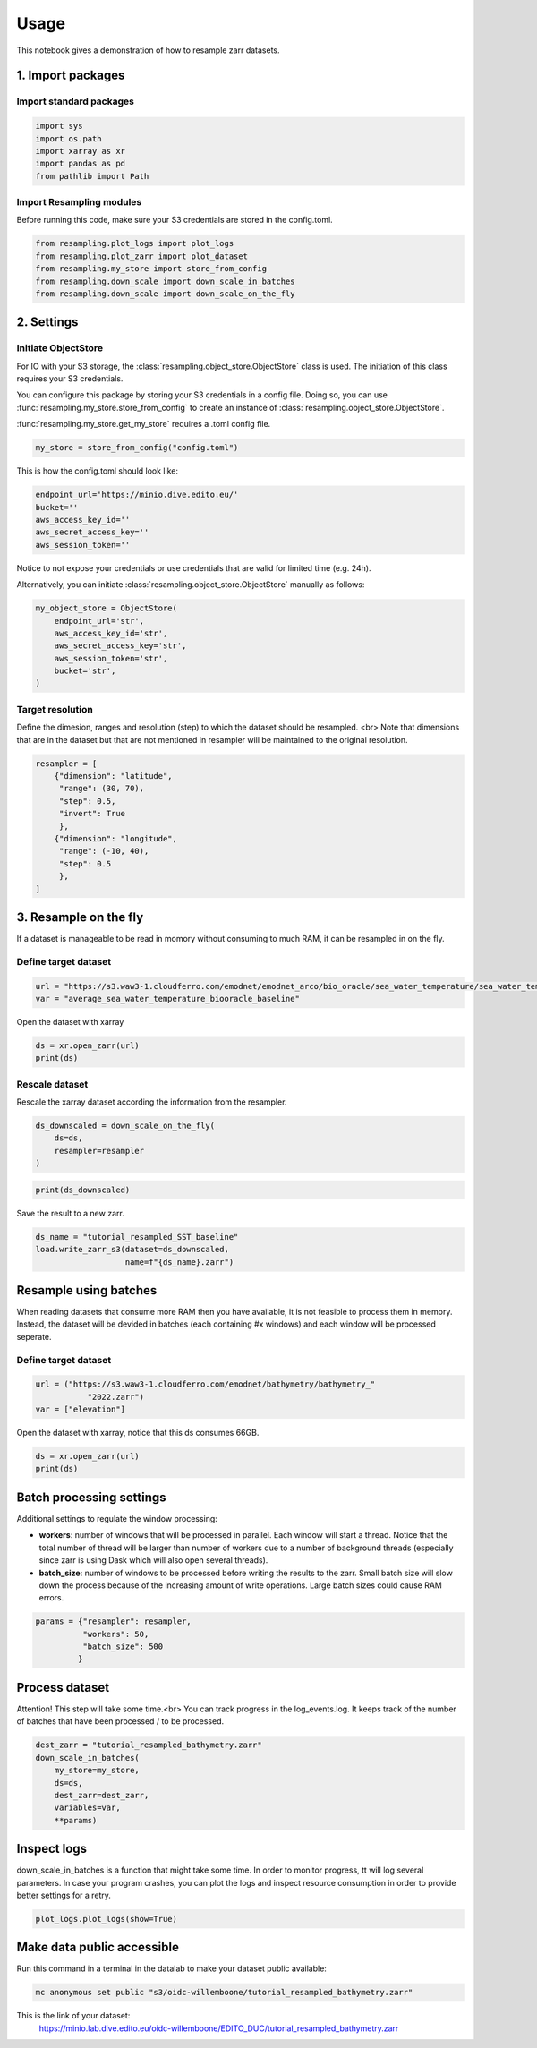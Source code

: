 Usage
=====

This notebook gives a demonstration of how to resample zarr datasets.

1. Import packages
^^^^^^^^^^^^^^^^^^

Import standard packages
""""""""""""""""""""""""

.. code-block:: python

    import sys
    import os.path
    import xarray as xr
    import pandas as pd
    from pathlib import Path

Import Resampling modules
"""""""""""""""""""""""""

Before running this code, make sure your S3 credentials are stored in the
config.toml.

.. code-block:: python

    from resampling.plot_logs import plot_logs
    from resampling.plot_zarr import plot_dataset
    from resampling.my_store import store_from_config
    from resampling.down_scale import down_scale_in_batches
    from resampling.down_scale import down_scale_on_the_fly

2. Settings
^^^^^^^^^^^

Initiate ObjectStore
""""""""""""""""""""

For IO with your S3 storage, the :class:`resampling.object_store.ObjectStore`
class is used. The initiation of this class requires your S3 credentials.

You can configure this package by storing your S3 credentials in a config file.
Doing so, you can use :func:`resampling.my_store.store_from_config` to  create an
instance of :class:`resampling.object_store.ObjectStore`.

:func:`resampling.my_store.get_my_store` requires a .toml config file.

.. code-block:: python

    my_store = store_from_config("config.toml")

This is how the config.toml should look like:

.. code-block:: python

    endpoint_url='https://minio.dive.edito.eu/'
    bucket=''
    aws_access_key_id=''
    aws_secret_access_key=''
    aws_session_token=''

Notice to not expose your credentials or use credentials that are valid for
limited time (e.g. 24h).

Alternatively, you can initiate :class:`resampling.object_store.ObjectStore`
manually as follows:

.. code-block:: python

    my_object_store = ObjectStore(
        endpoint_url='str',
        aws_access_key_id='str',
        aws_secret_access_key='str',
        aws_session_token='str',
        bucket='str',
    )

Target resolution
"""""""""""""""""

Define the dimesion, ranges and resolution (step) to which the dataset should
be resampled. <br>
Note that dimensions that are in the dataset but that are not mentioned in
resampler will be maintained to the original resolution.

.. code-block:: python

    resampler = [
        {"dimension": "latitude",
         "range": (30, 70),
         "step": 0.5,
         "invert": True
         },
        {"dimension": "longitude",
         "range": (-10, 40),
         "step": 0.5
         },
    ]


3. Resample on the fly
^^^^^^^^^^^^^^^^^^^^^^

If a dataset is manageable to be read in momory without consuming to much RAM, it can be resampled in on the fly.

Define target dataset
"""""""""""""""""""""

.. code-block:: python

    url = "https://s3.waw3-1.cloudferro.com/emodnet/emodnet_arco/bio_oracle/sea_water_temperature/sea_water_temperature_bio_oracle_baseline_2000_2019/climatologydecadedepthsurf.zarr"
    var = "average_sea_water_temperature_biooracle_baseline"

Open the dataset with xarray

.. code-block:: python

    ds = xr.open_zarr(url)
    print(ds)

Rescale dataset
"""""""""""""""

Rescale the xarray dataset according the information from the resampler.

.. code-block:: python

    ds_downscaled = down_scale_on_the_fly(
        ds=ds,
        resampler=resampler
    )

.. code-block:: python

    print(ds_downscaled)

Save the result to a new zarr.

.. code-block:: python

    ds_name = "tutorial_resampled_SST_baseline"
    load.write_zarr_s3(dataset=ds_downscaled,
                       name=f"{ds_name}.zarr")

Resample using batches
^^^^^^^^^^^^^^^^^^^^^^

When reading datasets that consume more RAM then you have available, it is not feasible to process them in memory. Instead, the dataset will be devided in batches (each containing #x windows) and each window will be processed seperate.

Define target dataset
""""""""""""""""""""""

.. code-block:: python

    url = ("https://s3.waw3-1.cloudferro.com/emodnet/bathymetry/bathymetry_"
               "2022.zarr")
    var = ["elevation"]

Open the dataset with xarray, notice that this ds consumes 66GB.

.. code-block:: python

    ds = xr.open_zarr(url)
    print(ds)

Batch processing settings
^^^^^^^^^^^^^^^^^^^^^^^^^

Additional settings to regulate the window processing:

* **workers**: number of windows that will be processed in parallel. Each window will start a thread. Notice that the total number of thread will be larger than number of workers due to a number of background threads (especially since zarr is using Dask which will also open several threads).
* **batch_size**: number of windows to be processed before writing the results to the zarr. Small batch size will slow down the process because of the increasing amount of write operations. Large batch sizes could cause RAM errors.

.. code-block:: python

    params = {"resampler": resampler,
              "workers": 50,
              "batch_size": 500
             }

Process dataset
^^^^^^^^^^^^^^^

Attention! This step will take some time.<br>
You can track progress in the log_events.log. It keeps track of the number of batches that have been processed / to be processed.

.. code-block:: python

    dest_zarr = "tutorial_resampled_bathymetry.zarr"
    down_scale_in_batches(
        my_store=my_store,
        ds=ds,
        dest_zarr=dest_zarr,
        variables=var,
        **params)

Inspect logs
^^^^^^^^^^^^

down_scale_in_batches is a function that might take some time. In order to monitor progress, tt will log several parameters.
In case your program crashes, you can plot the logs and inspect resource consumption in order to provide better settings for a retry.

.. code-block:: python

    plot_logs.plot_logs(show=True)


Make data public accessible
^^^^^^^^^^^^^^^^^^^^^^^^^^^
Run this command in a terminal in the datalab to make your dataset public
available:

.. code-block:: console

    mc anonymous set public "s3/oidc-willemboone/tutorial_resampled_bathymetry.zarr"

This is the link of your dataset:
    https://minio.lab.dive.edito.eu/oidc-willemboone/EDITO_DUC/tutorial_resampled_bathymetry.zarr


